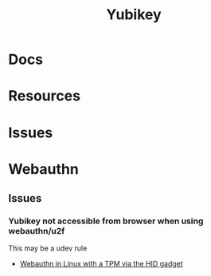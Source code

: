 :PROPERTIES:
:ID:       013f2a46-ac4a-4881-a25a-ef0beb9d8290
:END:
#+TITLE: Yubikey

* Docs

* Resources

* Issues

* Webauthn

** Issues

*** Yubikey not accessible from browser when using webauthn/u2f
This may be a udev rule

+ [[https://blog.hansenpartnership.com/webauthn-in-linux-with-a-tpm-via-the-hid-gadget/][Webauthn in Linux with a TPM via the HID gadget]]

